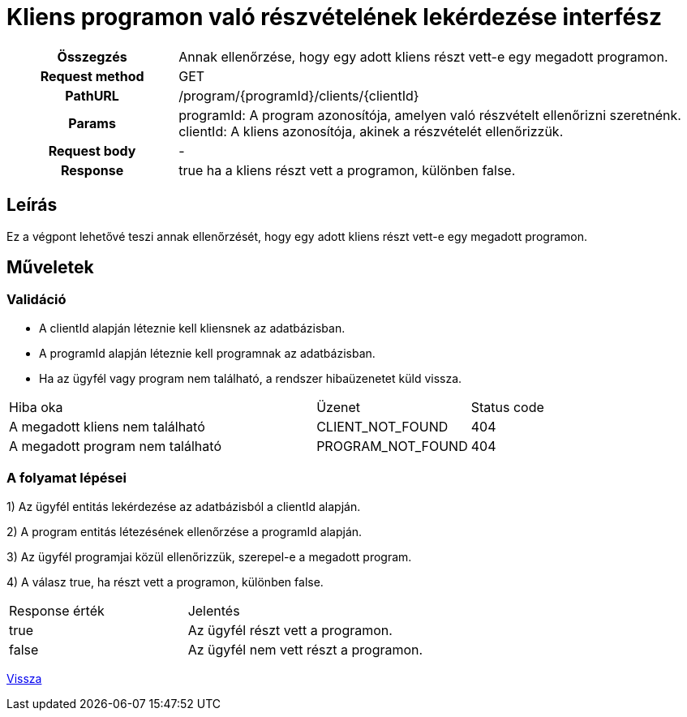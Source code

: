 = Kliens programon való részvételének lekérdezése interfész

[cols="1h,3"]
|===

| Összegzés
| Annak ellenőrzése, hogy egy adott kliens részt vett-e egy megadott programon.

| Request method
| GET

| PathURL
| /program/{programId}/clients/{clientId}

| Params
|
  programId: A program azonosítója, amelyen való részvételt ellenőrizni szeretnénk. +
  clientId: A kliens azonosítója, akinek a részvételét ellenőrizzük.

| Request body
| -

| Response
| true ha a kliens részt vett a programon, különben false.

|===

== Leírás
Ez a végpont lehetővé teszi annak ellenőrzését, hogy egy adott kliens részt vett-e egy megadott programon.

== Műveletek

=== Validáció

- A clientId alapján léteznie kell kliensnek az adatbázisban.
- A programId alapján léteznie kell programnak az adatbázisban.
- Ha az ügyfél vagy program nem található, a rendszer hibaüzenetet küld vissza.

[cols="4,2,1"]
|===

| Hiba oka | Üzenet | Status code

| A megadott kliens nem található
| CLIENT_NOT_FOUND
| 404

| A megadott program nem található
| PROGRAM_NOT_FOUND
| 404

|===

=== A folyamat lépései

1) Az ügyfél entitás lekérdezése az adatbázisból a clientId alapján.

2) A program entitás létezésének ellenőrzése a programId alapján.

3) Az ügyfél programjai közül ellenőrizzük, szerepel-e a megadott program.

4) A válasz true, ha részt vett a programon, különben false.

[cols="3,4"]
|===

| Response érték | Jelentés

| true
| Az ügyfél részt vett a programon.

| false
| Az ügyfél nem vett részt a programon.

|===

link:interfaces-pc.adoc[Vissza]
